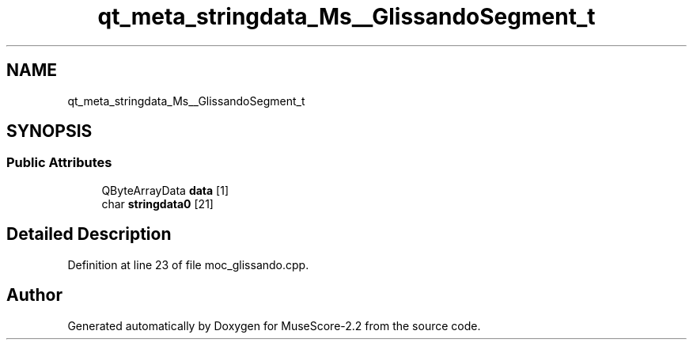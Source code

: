 .TH "qt_meta_stringdata_Ms__GlissandoSegment_t" 3 "Mon Jun 5 2017" "MuseScore-2.2" \" -*- nroff -*-
.ad l
.nh
.SH NAME
qt_meta_stringdata_Ms__GlissandoSegment_t
.SH SYNOPSIS
.br
.PP
.SS "Public Attributes"

.in +1c
.ti -1c
.RI "QByteArrayData \fBdata\fP [1]"
.br
.ti -1c
.RI "char \fBstringdata0\fP [21]"
.br
.in -1c
.SH "Detailed Description"
.PP 
Definition at line 23 of file moc_glissando\&.cpp\&.

.SH "Author"
.PP 
Generated automatically by Doxygen for MuseScore-2\&.2 from the source code\&.
